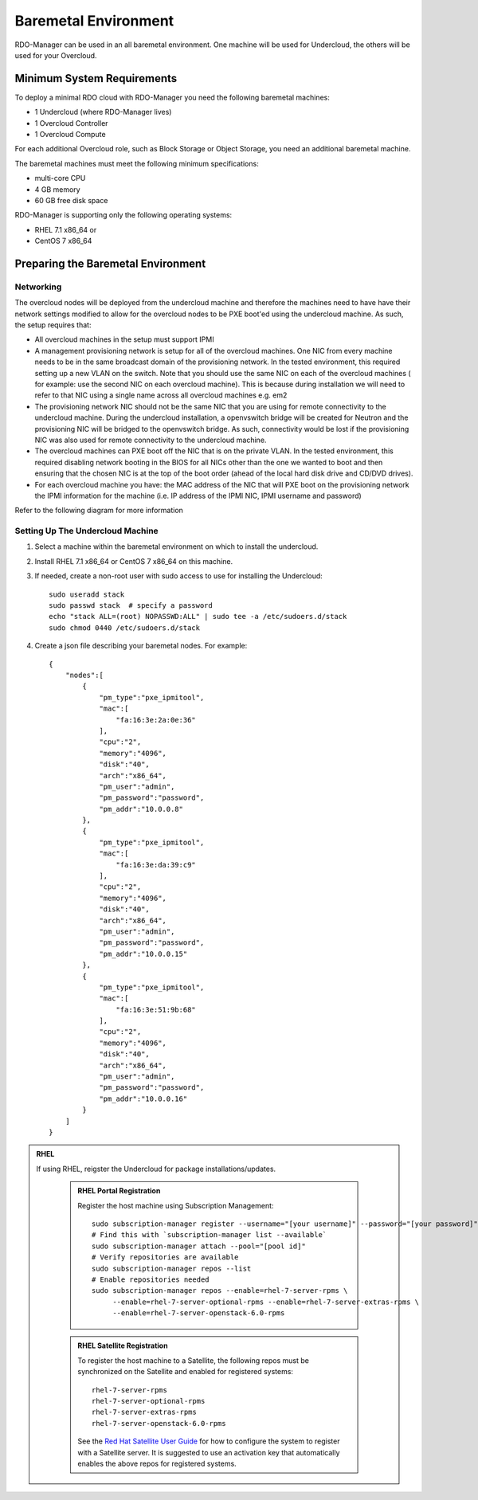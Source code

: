 Baremetal Environment
=====================

RDO-Manager can be used in an all baremetal environment. One machine will be
used for Undercloud, the others will be used for your Overcloud.


Minimum System Requirements
---------------------------
To deploy a minimal RDO cloud with RDO-Manager you need the following baremetal
machines:

* 1 Undercloud (where RDO-Manager lives)
* 1 Overcloud Controller
* 1 Overcloud Compute

For each additional Overcloud role, such as Block Storage or Object Storage,
you need an additional baremetal machine.

..
    <REMOVE WHEN HA IS AVAILABLE>

    For minimal **HA (high availability)** deployment you need at least 3 Overcloud
    Controller machines and 2 Overcloud Compute machines.

The baremetal machines must meet the following minimum specifications:

* multi-core CPU
* 4 GB memory
* 60 GB free disk space

RDO-Manager is supporting only the following operating systems:

* RHEL 7.1 x86_64 or
* CentOS 7 x86_64


Preparing the Baremetal Environment
-----------------------------------

Networking
^^^^^^^^^^

The overcloud nodes will be deployed from the undercloud machine and therefore the machines need to have have their network settings modified to allow for the overcloud nodes to be PXE boot'ed using the undercloud machine. As such, the setup requires that:

* All overcloud machines in the setup must support IPMI
* A management provisioning network is setup for all of the overcloud machines.
  One NIC from every machine needs to be in the same broadcast domain of the
  provisioning network. In the tested environment, this required setting up a new
  VLAN on the switch. Note that you should use the same NIC on each of the
  overcloud machines ( for example: use the second NIC on each overcloud
  machine). This is because during installation we will need to refer to that NIC
  using a single name across all overcloud machines e.g. em2
* The provisioning network NIC should not be the same NIC that you are using
  for remote connectivity to the undercloud machine. During the undercloud
  installation, a openvswitch bridge will be created for Neutron and the
  provisioning NIC will be bridged to the openvswitch bridge. As such,
  connectivity would be lost if the provisioning NIC was also used for remote
  connectivity to the undercloud machine.
* The overcloud machines can PXE boot off the NIC that is on the private VLAN.
  In the tested environment, this required disabling network booting in the BIOS
  for all NICs other than the one we wanted to boot and then ensuring that the
  chosen NIC is at the top of the boot order (ahead of the local hard disk drive
  and CD/DVD drives).
* For each overcloud machine you have: the MAC address of the NIC that will PXE
  boot on the provisioning network the IPMI information for the machine (i.e. IP
  address of the IPMI NIC, IPMI username and password)

Refer to the following diagram for more information

.. image:: ../_images/TripleO_Network_Diagram_.jpg

Setting Up The Undercloud Machine
^^^^^^^^^^^^^^^^^^^^^^^^^^^^^^^^^

#. Select a machine within the baremetal environment on which to install the
   undercloud.
#. Install RHEL 7.1 x86_64 or CentOS 7 x86_64 on this machine.
#. If needed, create a non-root user with sudo access to use for installing the
   Undercloud::

        sudo useradd stack
        sudo passwd stack  # specify a password
        echo "stack ALL=(root) NOPASSWD:ALL" | sudo tee -a /etc/sudoers.d/stack
        sudo chmod 0440 /etc/sudoers.d/stack

#. Create a json file describing your baremetal nodes.  For example::

    {
        "nodes":[
            {
                "pm_type":"pxe_ipmitool",
                "mac":[
                    "fa:16:3e:2a:0e:36"
                ],
                "cpu":"2",
                "memory":"4096",
                "disk":"40",
                "arch":"x86_64",
                "pm_user":"admin",
                "pm_password":"password",
                "pm_addr":"10.0.0.8"
            },
            {
                "pm_type":"pxe_ipmitool",
                "mac":[
                    "fa:16:3e:da:39:c9"
                ],
                "cpu":"2",
                "memory":"4096",
                "disk":"40",
                "arch":"x86_64",
                "pm_user":"admin",
                "pm_password":"password",
                "pm_addr":"10.0.0.15"
            },
            {
                "pm_type":"pxe_ipmitool",
                "mac":[
                    "fa:16:3e:51:9b:68"
                ],
                "cpu":"2",
                "memory":"4096",
                "disk":"40",
                "arch":"x86_64",
                "pm_user":"admin",
                "pm_password":"password",
                "pm_addr":"10.0.0.16"
            }
        ]
    }

.. only:: external

.. admonition:: RHEL
   :class: rhel

   If using RHEL, reigster the Undercloud for package installations/updates.

     .. admonition:: RHEL Portal Registration
        :class: portal

        Register the host machine using Subscription Management::

            sudo subscription-manager register --username="[your username]" --password="[your password]"
            # Find this with `subscription-manager list --available`
            sudo subscription-manager attach --pool="[pool id]"
            # Verify repositories are available
            sudo subscription-manager repos --list
            # Enable repositories needed
            sudo subscription-manager repos --enable=rhel-7-server-rpms \
                 --enable=rhel-7-server-optional-rpms --enable=rhel-7-server-extras-rpms \
                 --enable=rhel-7-server-openstack-6.0-rpms

     .. admonition:: RHEL Satellite Registration
        :class: satellite

        To register the host machine to a Satellite, the following repos must
        be synchronized on the Satellite and enabled for registered systems::

            rhel-7-server-rpms
            rhel-7-server-optional-rpms
            rhel-7-server-extras-rpms
            rhel-7-server-openstack-6.0-rpms

        See the `Red Hat Satellite User Guide`_ for how to configure the system to
        register with a Satellite server. It is suggested to use an activation
        key that automatically enables the above repos for registered systems.

.. _Red Hat Satellite User Guide: https://access.redhat.com/documentation/en-US/Red_Hat_Satellite/
